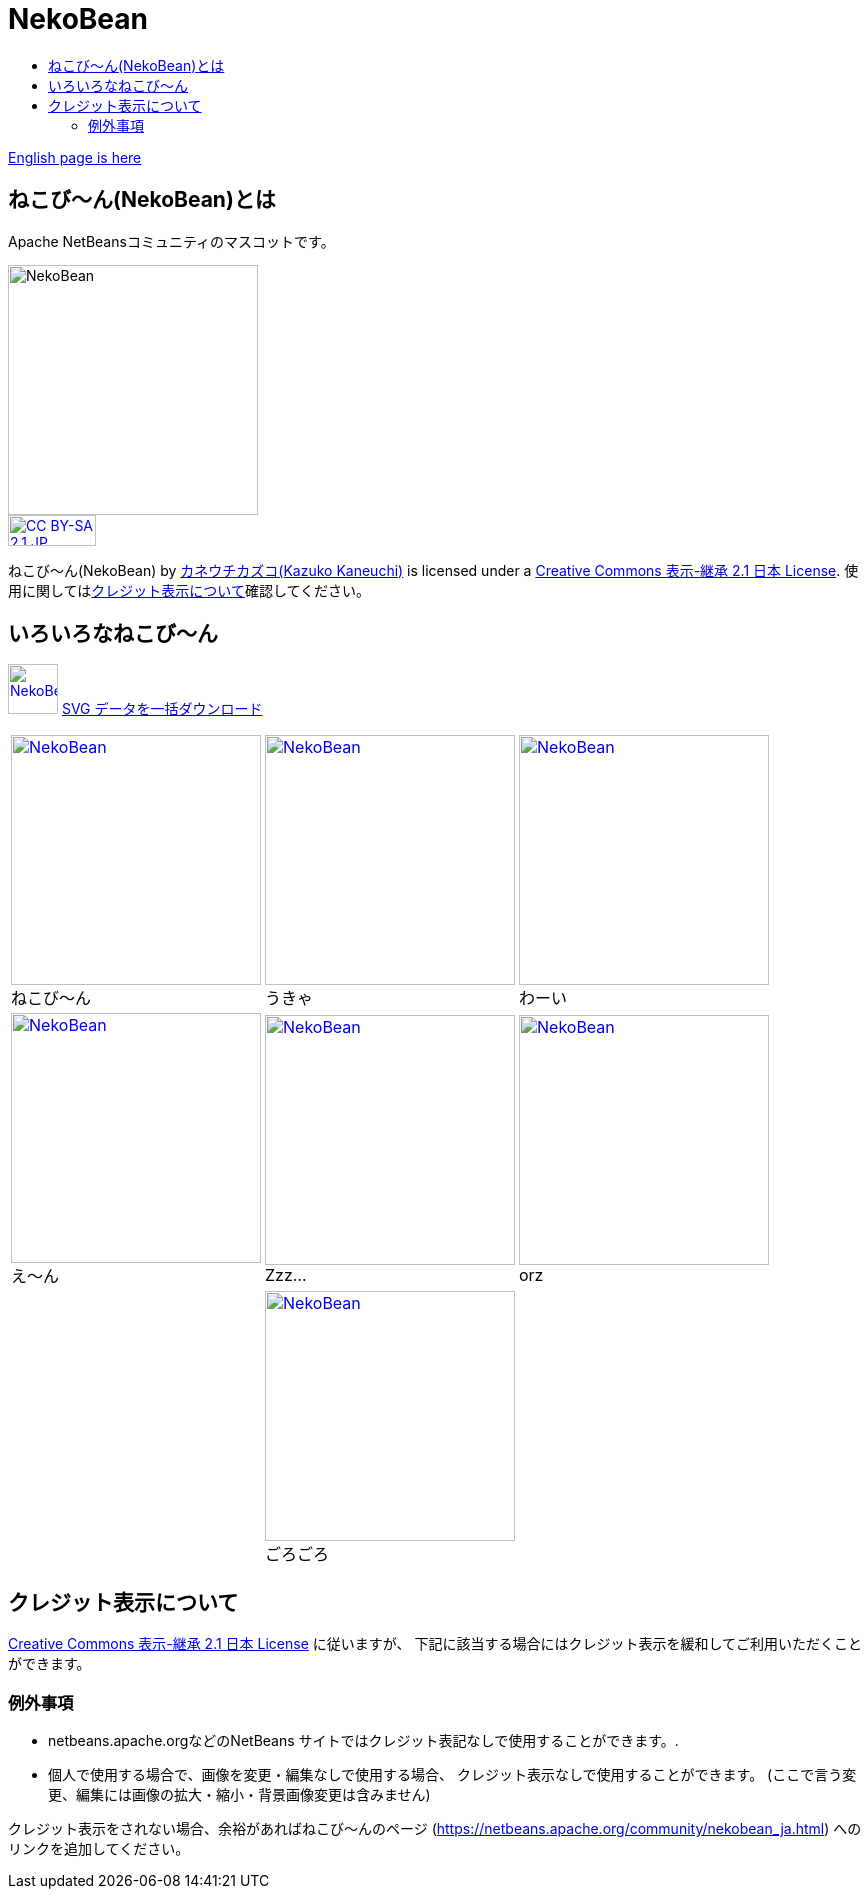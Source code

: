 ////
     Licensed to the Apache Software Foundation (ASF) under one
     or more contributor license agreements.  See the NOTICE file
     distributed with this work for additional information
     regarding copyright ownership.  The ASF licenses this file
     to you under the Apache License, Version 2.0 (the
     "License"); you may not use this file except in compliance
     with the License.  You may obtain a copy of the License at

       http://www.apache.org/licenses/LICENSE-2.0

     Unless required by applicable law or agreed to in writing,
     software distributed under the License is distributed on an
     "AS IS" BASIS, WITHOUT WARRANTIES OR CONDITIONS OF ANY
     KIND, either express or implied.  See the License for the
     specific language governing permissions and limitations
     under the License.
////
= NekoBean
:jbake-type: page
:jbake-tags: community
:markup-in-source: verbatim,quotes,macros
:jbake-status: published
:keywords: NekoBean ねこび～ん
:description: NekoBean which is the mascot of Apache NetBeans community
:toc: left
:toc-title:

link:nekobean.html[English page is here]

== ねこび〜ん(NekoBean)とは

Apache NetBeansコミュニティのマスコットです。

image::nekobean250x250.png[NekoBean, 250, 250, align="center"]

image::https://licensebuttons.net/l/by-sa/2.1/jp/88x31.png[CC BY-SA 2.1 JP, 88, 31, link=https://creativecommons.org/licenses/by-sa/2.1/jp/, align="center"]

ねこび〜ん(NekoBean) by link:http://blog.cgfm.jp/mutsuki/[カネウチカズコ(Kazuko Kaneuchi)] is licensed under a link:https://creativecommons.org/licenses/by-sa/2.1/jp/[Creative Commons 表示-継承 2.1 日本 License]. 
使用に関してはlink:#_クレジット表示について[クレジット表示について]確認してください。

== いろいろなねこび～ん

image:nekobean50x50.png[NekoBean, 50, 50, link="http://nekobean.net/present/dl/svg.zip"] 
link:http://nekobean.net/present/dl/svg.zip[SVG データを一括ダウンロード]

[cols="a,a,a"]
[frame="none", grid="none"]
|===
|
.ねこび～ん
[#nekobean]
[caption="", align="center"]
image::nekobean250x250.png[NekoBean, 250, 250, link=nekobean.png] |

.うきゃ
[#nekobean-happy]
[caption="", align="center"]
image::nekobean_happy250x250.png[NekoBean, 250, 250, link=nekobean_happy.png] |

.わーい
[#nekobean-smile]
[caption="", align="center"]
image::nekobean_smile250x250.png[NekoBean, 250, 250, link=nekobean_smile.png] 

|
.え〜ん
[#nekobean-sad]
[caption="", align="center"]
image::nekobean_sad250x250.png[NekoBean, 250, 250, link=nekobean_sad.png] |

.Zzz...
[#nekobean-zzz]
[caption="", align="center"]
image::nekobean_zzz250x250.png[NekoBean, 250, 250, link=nekobean_zzz.png] |

.orz
[#nekobean-orz]
[caption="", align="center"]
image::nekobean_orz250x250.png[NekoBean, 250, 250, link=nekobean_orz.png]

|
|
.ごろごろ
[#nekobean-with-cat]
[caption="", align="center"]
image::nekobean_with_cat250x250.png[NekoBean, 250, 250, link=nekobean_with_cat.png]
|

|===

== クレジット表示について

link:https://creativecommons.org/licenses/by-sa/2.1/jp/[Creative Commons 表示-継承 2.1 日本 License] に従いますが、
下記に該当する場合にはクレジット表示を緩和してご利用いただくことができます。

=== 例外事項

* netbeans.apache.orgなどのNetBeans サイトではクレジット表記なしで使用することができます。.
* 個人で使用する場合で、画像を変更・編集なしで使用する場合、 クレジット表示なしで使用することができます。
(ここで言う変更、編集には画像の拡大・縮小・背景画像変更は含みません)

クレジット表示をされない場合、余裕があればねこび〜んのページ (https://netbeans.apache.org/community/nekobean_ja.html) へのリンクを追加してください。

